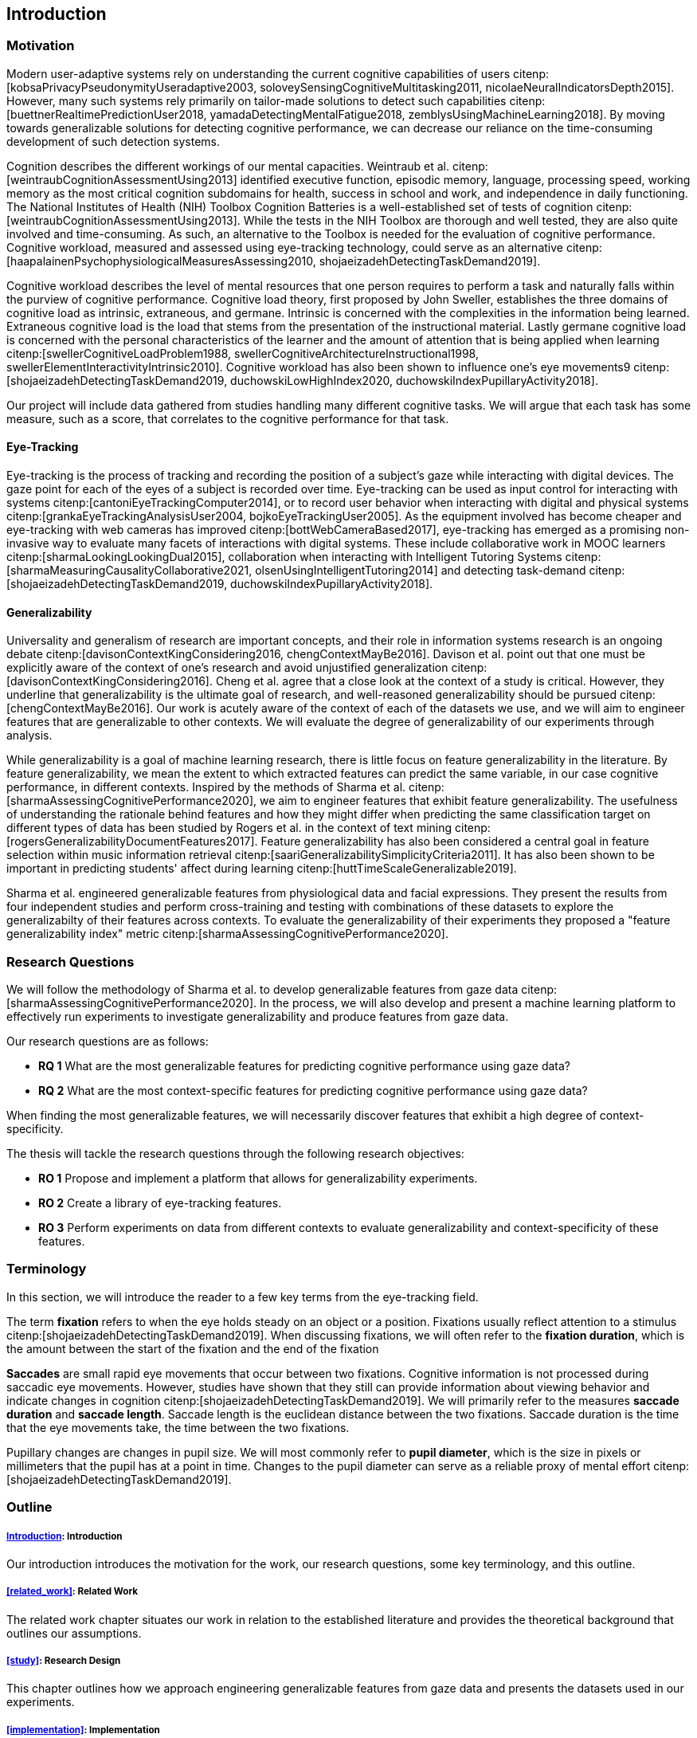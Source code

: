 [[introduction]]
== Introduction

=== Motivation

Modern user-adaptive systems rely on understanding the current cognitive capabilities of users citenp:[kobsaPrivacyPseudonymityUseradaptive2003, soloveySensingCognitiveMultitasking2011, nicolaeNeuralIndicatorsDepth2015].
However, many such systems rely primarily on tailor-made solutions to detect such capabilities citenp:[buettnerRealtimePredictionUser2018, yamadaDetectingMentalFatigue2018, zemblysUsingMachineLearning2018].
By moving towards generalizable solutions for detecting cognitive performance, we can decrease our reliance on the time-consuming development of such detection systems.

Cognition describes the different workings of our mental capacities.
Weintraub et al. citenp:[weintraubCognitionAssessmentUsing2013] identified executive function, episodic memory, language, processing speed, working memory as the most critical cognition subdomains for health, success in school and work, and independence in daily functioning.
The National Institutes of Health (NIH) Toolbox Cognition Batteries is a well-established set of tests of cognition citenp:[weintraubCognitionAssessmentUsing2013].
While the tests in the NIH Toolbox are thorough and well tested, they are also quite involved and time-consuming.
As such, an alternative to the Toolbox is needed for the evaluation of cognitive performance.
Cognitive workload, measured and assessed using eye-tracking technology, could serve as an alternative citenp:[haapalainenPsychophysiologicalMeasuresAssessing2010, shojaeizadehDetectingTaskDemand2019].

Cognitive workload describes the level of mental resources that one person requires to perform a task and naturally falls within the purview of cognitive performance.
Cognitive load theory, first proposed by John Sweller, establishes the three domains of cognitive load as intrinsic, extraneous, and germane.
Intrinsic is concerned with the complexities in the information being learned.
Extraneous cognitive load is the load that stems from the presentation of the instructional material.
Lastly germane cognitive load is concerned with the personal characteristics of the learner and the amount of attention that is being applied when learning citenp:[swellerCognitiveLoadProblem1988, swellerCognitiveArchitectureInstructional1998, swellerElementInteractivityIntrinsic2010].
Cognitive workload has also been shown to influence one's eye movements9 citenp:[shojaeizadehDetectingTaskDemand2019, duchowskiLowHighIndex2020, duchowskiIndexPupillaryActivity2018].

Our project will include data gathered from studies handling many different cognitive tasks.
We will argue that each task has some measure, such as a score, that correlates to the cognitive performance for that task.

==== Eye-Tracking

Eye-tracking is the process of tracking and recording the position of a subject's gaze while interacting with digital devices.
The gaze point for each of the eyes of a subject is recorded over time.
Eye-tracking can be used as input control for interacting with systems citenp:[cantoniEyeTrackingComputer2014], or to record user behavior when interacting with digital and physical systems citenp:[grankaEyeTrackingAnalysisUser2004, bojkoEyeTrackingUser2005].
As the equipment involved has become cheaper and eye-tracking with web cameras has improved citenp:[bottWebCameraBased2017], eye-tracking has emerged as a promising non-invasive way to evaluate many facets of interactions with digital systems.
These include collaborative work in MOOC learners citenp:[sharmaLookingLookingDual2015], collaboration when interacting with Intelligent Tutoring Systems citenp:[sharmaMeasuringCausalityCollaborative2021, olsenUsingIntelligentTutoring2014] and detecting task-demand citenp:[shojaeizadehDetectingTaskDemand2019, duchowskiIndexPupillaryActivity2018].

==== Generalizability

Universality and generalism of research are important concepts, and their role in information systems research is an ongoing debate citenp:[davisonContextKingConsidering2016, chengContextMayBe2016].
Davison et al. point out that one must be explicitly aware of the context of one's research and avoid unjustified generalization citenp:[davisonContextKingConsidering2016].
Cheng et al. agree that a close look at the context of a study is critical.
However, they underline that generalizability is the ultimate goal of research, and well-reasoned generalizability should be pursued citenp:[chengContextMayBe2016].
Our work is acutely aware of the context of each of the datasets we use, and we will aim to engineer features that are generalizable to other contexts.
We will evaluate the degree of generalizability of our experiments through analysis.

While generalizability is a goal of machine learning research, there is little focus on feature generalizability in the literature.
By feature generalizability, we mean the extent to which extracted features can predict the same variable, in our case cognitive performance, in different contexts.
Inspired by the methods of Sharma et al. citenp:[sharmaAssessingCognitivePerformance2020], we aim to engineer features that exhibit feature generalizability.
The usefulness of understanding the rationale behind features and how they might differ when predicting the same classification target on different types of data has been studied by Rogers et al. in the context of text mining citenp:[rogersGeneralizabilityDocumentFeatures2017].
Feature generalizability has also been considered a central goal in feature selection within music information retrieval citenp:[saariGeneralizabilitySimplicityCriteria2011].
It has also been shown to be important in predicting students' affect during learning citenp:[huttTimeScaleGeneralizable2019].

Sharma et al. engineered generalizable features from physiological data and facial expressions.
They present the results from four independent studies and perform cross-training and testing with combinations of these datasets to explore the generalizabilty of their features across contexts.
To evaluate the generalizability of their experiments they proposed a "feature generalizability index" metric citenp:[sharmaAssessingCognitivePerformance2020].

=== Research Questions
We will follow the methodology of Sharma et al. to develop generalizable features from gaze data citenp:[sharmaAssessingCognitivePerformance2020].
In the process, we will also develop and present a machine learning platform to effectively run experiments to investigate generalizability and produce features from gaze data.

Our research questions are as follows:

- *RQ 1* What are the most generalizable features for predicting cognitive performance using gaze data?
- *RQ 2* What are the most context-specific features for predicting cognitive performance using gaze data?

When finding the most generalizable features, we will necessarily discover features that exhibit a high degree of context-specificity.

The thesis will tackle the research questions through the following research objectives:

- *RO 1* Propose and implement a platform that allows for generalizability experiments.
- *RO 2* Create a library of eye-tracking features.
- *RO 3* Perform experiments on data from different contexts to evaluate generalizability and context-specificity of these features.

=== Terminology

In this section, we will introduce the reader to a few key terms from the eye-tracking field.

The term *fixation* refers to when the eye holds steady on an object or a position.
Fixations usually reflect attention to a stimulus citenp:[shojaeizadehDetectingTaskDemand2019].
When discussing fixations, we will often refer to the *fixation duration*, which is the amount between the start of the fixation and the end of the fixation

*Saccades* are small rapid eye movements that occur between two fixations.
Cognitive information is not processed during saccadic eye movements.
However, studies have shown that they still can provide information about viewing behavior and indicate changes in cognition citenp:[shojaeizadehDetectingTaskDemand2019].
We will primarily refer to the measures *saccade duration* and *saccade length*.
Saccade length is the euclidean distance between the two fixations.
Saccade duration is the time that the eye movements take, the time between the two fixations.

Pupillary changes are changes in pupil size.
We will most commonly refer to *pupil diameter*, which is the size in pixels or millimeters that the pupil has at a point in time.
Changes to the pupil diameter can serve as a reliable proxy of mental effort citenp:[shojaeizadehDetectingTaskDemand2019].

=== Outline

[discrete]
===== xref:introduction[]: Introduction

Our introduction introduces the motivation for the work, our research questions, some key terminology, and this outline.

[discrete]
===== xref:related_work[]: Related Work

The related work chapter situates our work in relation to the established literature and provides the theoretical background that outlines our assumptions.

[discrete]
===== xref:study[]: Research Design

This chapter outlines how we approach engineering generalizable features from gaze data and presents the datasets used in our experiments.

[discrete]
===== xref:implementation[]: Implementation

Our chapter on implementation presents the requirements for our platform, describes the architecture we propose to meet these requirements, and presents details on how we implement that architecture, including how and which features we engineer and how we evaluate our pipelines.

[discrete]
===== xref:results[]: Results

This chapter presents the evaluations of our pipelines and provides assistance in interpreting the presented materials.

[discrete]
===== xref:discussion[]: Discussion

The discussion delves further into the results, presents our interpretations of the patterns displayed by the results, and discusses the results in relation to the literature.
The chapter also discusses the limitations of our work and suggests further work.

[discrete]
===== xref:conclusion[]: Conclusion

At last, the conclusion presents a summary of the work and the contributions of the work.
